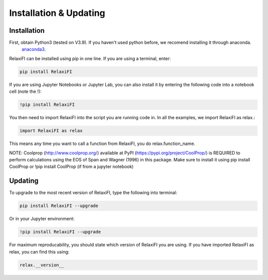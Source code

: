 ########################
Installation & Updating
########################

Installation
============

First, obtain Python3 (tested on V3.9). If you haven't used python before, we recomend installing it through anaconda.
 `anaconda3 <https://www.anaconda.com/products/individual>`_.

RelaxiFI can be installed using pip in one line. If you are using a terminal, enter:

.. code-block:: python

   pip install RelaxiFI

If you are using Jupyter Notebooks or Jupyter Lab, you can also install it by entering the following code into a notebook cell (note the !):

.. code-block:: python

   !pip install RelaxiFI

You then need to import RelaxiFI into the script you are running code in. In all the examples, we import RelaxiFI as relax.:

.. code-block:: python

   import RelaxiFI as relax

This means any time you want to call a function from RelaxiFI, you do relax.function_name.

NOTE: Coolprop (http://www.coolprop.org/) available at PyPI (https://pypi.org/project/CoolProp/) is REQUIRED to perform calculations using the EOS of Span and Wagner (1996) in this package. Make sure to install it using pip install CoolProp or !pip install CoolProp (if from a jupyter notebook)

Updating
========

To upgrade to the most recent version of RelaxiFI, type the following into terminal:

.. code-block:: python

   pip install RelaxiFI --upgrade

Or in your Jupyter environment:

.. code-block:: python

   !pip install RelaxiFI --upgrade


For maximum reproducability, you should state which version of RelaxiFI you are using. If you have imported RelaxiFI as relax, you can find this using:

.. code-block:: python

    relax.__version__